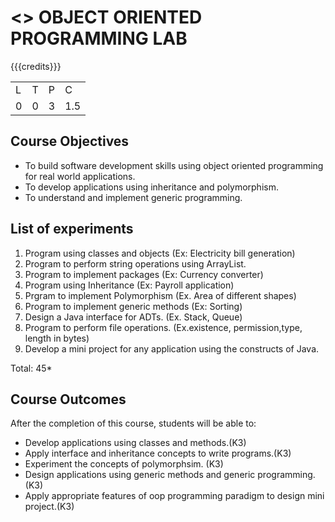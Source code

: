 * <<<309>>> OBJECT ORIENTED PROGRAMMING LAB
:properties:
:author: Dr. B. Prabavathy and Dr. B. Bharathi
:date: 
:end:

#+startup: showall

{{{credits}}}
| L | T | P | C |
| 0 | 0 | 3 | 1.5 |

** Course Objectives
- To build software development skills using object oriented programming for real world applications.
- To develop applications using inheritance and polymorphism.
- To understand and implement generic programming.

** List of experiments
1. Program using classes and objects (Ex: Electricity bill generation)
2. Program to perform string operations using ArrayList. 
3. Program to implement packages (Ex: Currency converter)
4. Program using Inheritance (Ex: Payroll application)
5. Prgram to implement Polymorphism (Ex. Area of different shapes)
6. Program to implement generic methods (Ex: Sorting)
7. Design a Java interface for ADTs. (Ex. Stack, Queue) 
8. Program to perform file operations. (Ex.existence, permission,type, length in bytes) 
9. Develop a mini project for any application using the constructs of Java. 


\hfill *Total: 45*

** Course Outcomes
After the completion of this course, students will be able to: 
- Develop applications using classes and methods.(K3)
- Apply interface and inheritance concepts to write programs.(K3)
- Experiment the concepts of polymorphsim. (K3)
- Design applications using generic methods and generic programming.(K3)
- Apply appropriate features of oop programming paradigm to design mini project.(K3)
      

